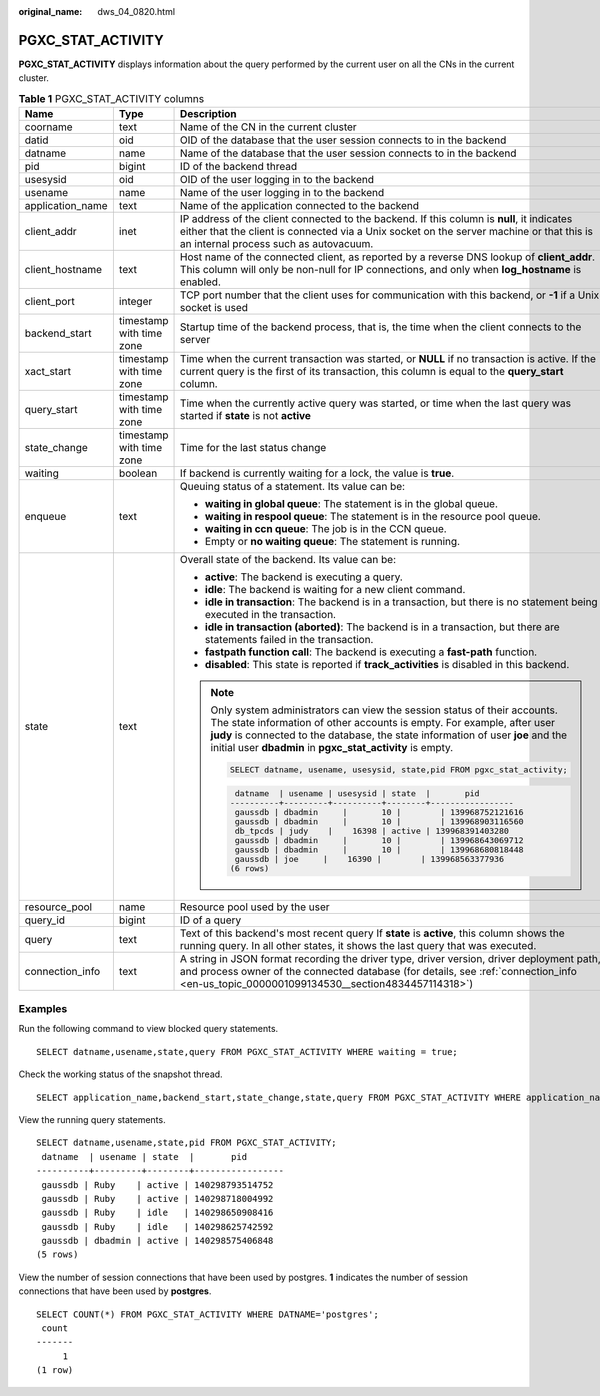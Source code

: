 :original_name: dws_04_0820.html

.. _dws_04_0820:

PGXC_STAT_ACTIVITY
==================

**PGXC_STAT_ACTIVITY** displays information about the query performed by the current user on all the CNs in the current cluster.

.. table:: **Table 1** PGXC_STAT_ACTIVITY columns

   +-----------------------+--------------------------+----------------------------------------------------------------------------------------------------------------------------------------------------------------------------------------------------------------------------------------------------------------------------------------------------------+
   | Name                  | Type                     | Description                                                                                                                                                                                                                                                                                              |
   +=======================+==========================+==========================================================================================================================================================================================================================================================================================================+
   | coorname              | text                     | Name of the CN in the current cluster                                                                                                                                                                                                                                                                    |
   +-----------------------+--------------------------+----------------------------------------------------------------------------------------------------------------------------------------------------------------------------------------------------------------------------------------------------------------------------------------------------------+
   | datid                 | oid                      | OID of the database that the user session connects to in the backend                                                                                                                                                                                                                                     |
   +-----------------------+--------------------------+----------------------------------------------------------------------------------------------------------------------------------------------------------------------------------------------------------------------------------------------------------------------------------------------------------+
   | datname               | name                     | Name of the database that the user session connects to in the backend                                                                                                                                                                                                                                    |
   +-----------------------+--------------------------+----------------------------------------------------------------------------------------------------------------------------------------------------------------------------------------------------------------------------------------------------------------------------------------------------------+
   | pid                   | bigint                   | ID of the backend thread                                                                                                                                                                                                                                                                                 |
   +-----------------------+--------------------------+----------------------------------------------------------------------------------------------------------------------------------------------------------------------------------------------------------------------------------------------------------------------------------------------------------+
   | usesysid              | oid                      | OID of the user logging in to the backend                                                                                                                                                                                                                                                                |
   +-----------------------+--------------------------+----------------------------------------------------------------------------------------------------------------------------------------------------------------------------------------------------------------------------------------------------------------------------------------------------------+
   | usename               | name                     | Name of the user logging in to the backend                                                                                                                                                                                                                                                               |
   +-----------------------+--------------------------+----------------------------------------------------------------------------------------------------------------------------------------------------------------------------------------------------------------------------------------------------------------------------------------------------------+
   | application_name      | text                     | Name of the application connected to the backend                                                                                                                                                                                                                                                         |
   +-----------------------+--------------------------+----------------------------------------------------------------------------------------------------------------------------------------------------------------------------------------------------------------------------------------------------------------------------------------------------------+
   | client_addr           | inet                     | IP address of the client connected to the backend. If this column is **null**, it indicates either that the client is connected via a Unix socket on the server machine or that this is an internal process such as autovacuum.                                                                          |
   +-----------------------+--------------------------+----------------------------------------------------------------------------------------------------------------------------------------------------------------------------------------------------------------------------------------------------------------------------------------------------------+
   | client_hostname       | text                     | Host name of the connected client, as reported by a reverse DNS lookup of **client_addr**. This column will only be non-null for IP connections, and only when **log_hostname** is enabled.                                                                                                              |
   +-----------------------+--------------------------+----------------------------------------------------------------------------------------------------------------------------------------------------------------------------------------------------------------------------------------------------------------------------------------------------------+
   | client_port           | integer                  | TCP port number that the client uses for communication with this backend, or **-1** if a Unix socket is used                                                                                                                                                                                             |
   +-----------------------+--------------------------+----------------------------------------------------------------------------------------------------------------------------------------------------------------------------------------------------------------------------------------------------------------------------------------------------------+
   | backend_start         | timestamp with time zone | Startup time of the backend process, that is, the time when the client connects to the server                                                                                                                                                                                                            |
   +-----------------------+--------------------------+----------------------------------------------------------------------------------------------------------------------------------------------------------------------------------------------------------------------------------------------------------------------------------------------------------+
   | xact_start            | timestamp with time zone | Time when the current transaction was started, or **NULL** if no transaction is active. If the current query is the first of its transaction, this column is equal to the **query_start** column.                                                                                                        |
   +-----------------------+--------------------------+----------------------------------------------------------------------------------------------------------------------------------------------------------------------------------------------------------------------------------------------------------------------------------------------------------+
   | query_start           | timestamp with time zone | Time when the currently active query was started, or time when the last query was started if **state** is not **active**                                                                                                                                                                                 |
   +-----------------------+--------------------------+----------------------------------------------------------------------------------------------------------------------------------------------------------------------------------------------------------------------------------------------------------------------------------------------------------+
   | state_change          | timestamp with time zone | Time for the last status change                                                                                                                                                                                                                                                                          |
   +-----------------------+--------------------------+----------------------------------------------------------------------------------------------------------------------------------------------------------------------------------------------------------------------------------------------------------------------------------------------------------+
   | waiting               | boolean                  | If backend is currently waiting for a lock, the value is **true**.                                                                                                                                                                                                                                       |
   +-----------------------+--------------------------+----------------------------------------------------------------------------------------------------------------------------------------------------------------------------------------------------------------------------------------------------------------------------------------------------------+
   | enqueue               | text                     | Queuing status of a statement. Its value can be:                                                                                                                                                                                                                                                         |
   |                       |                          |                                                                                                                                                                                                                                                                                                          |
   |                       |                          | -  **waiting in global queue**: The statement is in the global queue.                                                                                                                                                                                                                                    |
   |                       |                          | -  **waiting in respool queue**: The statement is in the resource pool queue.                                                                                                                                                                                                                            |
   |                       |                          | -  **waiting in ccn queue**: The job is in the CCN queue.                                                                                                                                                                                                                                                |
   |                       |                          | -  Empty or **no waiting queue**: The statement is running.                                                                                                                                                                                                                                              |
   +-----------------------+--------------------------+----------------------------------------------------------------------------------------------------------------------------------------------------------------------------------------------------------------------------------------------------------------------------------------------------------+
   | state                 | text                     | Overall state of the backend. Its value can be:                                                                                                                                                                                                                                                          |
   |                       |                          |                                                                                                                                                                                                                                                                                                          |
   |                       |                          | -  **active**: The backend is executing a query.                                                                                                                                                                                                                                                         |
   |                       |                          | -  **idle**: The backend is waiting for a new client command.                                                                                                                                                                                                                                            |
   |                       |                          | -  **idle in transaction**: The backend is in a transaction, but there is no statement being executed in the transaction.                                                                                                                                                                                |
   |                       |                          | -  **idle in transaction (aborted)**: The backend is in a transaction, but there are statements failed in the transaction.                                                                                                                                                                               |
   |                       |                          | -  **fastpath function call**: The backend is executing a **fast-path** function.                                                                                                                                                                                                                        |
   |                       |                          | -  **disabled**: This state is reported if **track_activities** is disabled in this backend.                                                                                                                                                                                                             |
   |                       |                          |                                                                                                                                                                                                                                                                                                          |
   |                       |                          | .. note::                                                                                                                                                                                                                                                                                                |
   |                       |                          |                                                                                                                                                                                                                                                                                                          |
   |                       |                          |    Only system administrators can view the session status of their accounts. The state information of other accounts is empty. For example, after user **judy** is connected to the database, the state information of user **joe** and the initial user **dbadmin** in **pgxc_stat_activity** is empty. |
   |                       |                          |                                                                                                                                                                                                                                                                                                          |
   |                       |                          |    .. code-block::                                                                                                                                                                                                                                                                                       |
   |                       |                          |                                                                                                                                                                                                                                                                                                          |
   |                       |                          |       SELECT datname, usename, usesysid, state,pid FROM pgxc_stat_activity;                                                                                                                                                                                                                              |
   |                       |                          |                                                                                                                                                                                                                                                                                                          |
   |                       |                          |    .. code-block::                                                                                                                                                                                                                                                                                       |
   |                       |                          |                                                                                                                                                                                                                                                                                                          |
   |                       |                          |        datname  | usename | usesysid | state  |       pid                                                                                                                                                                                                                                                |
   |                       |                          |       ----------+---------+----------+--------+-----------------                                                                                                                                                                                                                                         |
   |                       |                          |        gaussdb | dbadmin     |       10 |        | 139968752121616                                                                                                                                                                                                                                       |
   |                       |                          |        gaussdb | dbadmin     |       10 |        | 139968903116560                                                                                                                                                                                                                                       |
   |                       |                          |        db_tpcds | judy    |    16398 | active | 139968391403280                                                                                                                                                                                                                                          |
   |                       |                          |        gaussdb | dbadmin     |       10 |        | 139968643069712                                                                                                                                                                                                                                       |
   |                       |                          |        gaussdb | dbadmin     |       10 |        | 139968680818448                                                                                                                                                                                                                                       |
   |                       |                          |        gaussdb | joe     |    16390 |        | 139968563377936                                                                                                                                                                                                                                           |
   |                       |                          |       (6 rows)                                                                                                                                                                                                                                                                                           |
   +-----------------------+--------------------------+----------------------------------------------------------------------------------------------------------------------------------------------------------------------------------------------------------------------------------------------------------------------------------------------------------+
   | resource_pool         | name                     | Resource pool used by the user                                                                                                                                                                                                                                                                           |
   +-----------------------+--------------------------+----------------------------------------------------------------------------------------------------------------------------------------------------------------------------------------------------------------------------------------------------------------------------------------------------------+
   | query_id              | bigint                   | ID of a query                                                                                                                                                                                                                                                                                            |
   +-----------------------+--------------------------+----------------------------------------------------------------------------------------------------------------------------------------------------------------------------------------------------------------------------------------------------------------------------------------------------------+
   | query                 | text                     | Text of this backend's most recent query If **state** is **active**, this column shows the running query. In all other states, it shows the last query that was executed.                                                                                                                                |
   +-----------------------+--------------------------+----------------------------------------------------------------------------------------------------------------------------------------------------------------------------------------------------------------------------------------------------------------------------------------------------------+
   | connection_info       | text                     | A string in JSON format recording the driver type, driver version, driver deployment path, and process owner of the connected database (for details, see :ref:`connection_info <en-us_topic_0000001099134530__section4834457114318>`)                                                                    |
   +-----------------------+--------------------------+----------------------------------------------------------------------------------------------------------------------------------------------------------------------------------------------------------------------------------------------------------------------------------------------------------+

Examples
--------

Run the following command to view blocked query statements.

::

   SELECT datname,usename,state,query FROM PGXC_STAT_ACTIVITY WHERE waiting = true;

Check the working status of the snapshot thread.

::

   SELECT application_name,backend_start,state_change,state,query FROM PGXC_STAT_ACTIVITY WHERE application_name='WDRSnapshot';

View the running query statements.

::

   SELECT datname,usename,state,pid FROM PGXC_STAT_ACTIVITY;
    datname  | usename | state  |       pid
   ----------+---------+--------+-----------------
    gaussdb | Ruby    | active | 140298793514752
    gaussdb | Ruby    | active | 140298718004992
    gaussdb | Ruby    | idle   | 140298650908416
    gaussdb | Ruby    | idle   | 140298625742592
    gaussdb | dbadmin | active | 140298575406848
   (5 rows)

View the number of session connections that have been used by postgres. **1** indicates the number of session connections that have been used by **postgres**.

::

   SELECT COUNT(*) FROM PGXC_STAT_ACTIVITY WHERE DATNAME='postgres';
    count
   -------
        1
   (1 row)
